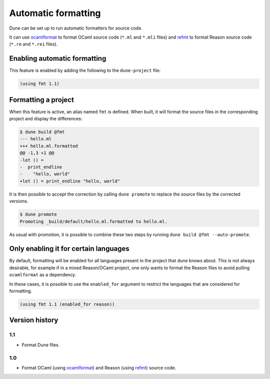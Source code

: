 .. _formatting-main:

********************
Automatic formatting
********************

Dune can be set up to run automatic formatters for source code.

It can use ocamlformat_ to format OCaml source code (``*.ml`` and ``*.mli``
files) and refmt_ to format Reason source code (``*.re`` and ``*.rei`` files).

.. _ocamlformat: https://github.com/ocaml-ppx/ocamlformat
.. _refmt: https://github.com/facebook/reason/tree/master/src/refmt

Enabling automatic formatting
=============================

This feature is enabled by adding the following to the ``dune-project`` file:

.. code:: scheme

    (using fmt 1.1)

Formatting a project
====================

When this feature is active, an alias named ``fmt`` is defined. When built, it
will format the source files in the corresponding project and display the
differences:

.. code::

    $ dune build @fmt
    --- hello.ml
    +++ hello.ml.formatted
    @@ -1,3 +1 @@
    -let () =
    -  print_endline
    -    "hello, world"
    +let () = print_endline "hello, world"

It is then possible to accept the correction by calling ``dune promote`` to
replace the source files by the corrected versions.

.. code::

    $ dune promote
    Promoting _build/default/hello.ml.formatted to hello.ml.

As usual with promotion, it is possible to combine these two steps by running
``dune build @fmt --auto-promote``.

Only enabling it for certain languages
======================================

By default, formatting will be enabled for all languages present in the project
that dune knows about. This is not always desirable, for example if in a mixed
Reason/OCaml project, one only wants to format the Reason files to avoid pulling
``ocamlformat`` as a dependency.

In these cases, it is possible to use the ``enabled_for`` argument to restrict
the languages that are considered for formatting.

.. code:: scheme

    (using fmt 1.1 (enabled_for reason))

Version history
===============

1.1
---

* Format Dune files.

1.0
---

* Format OCaml (using ocamlformat_) and Reason (using refmt_) source code.
